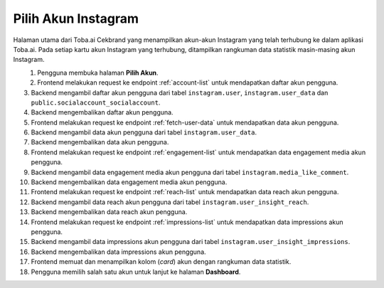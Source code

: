 Pilih Akun Instagram
++++++++++++++++++++

Halaman utama dari Toba.ai Cekbrand yang menampilkan akun-akun Instagram yang telah terhubung ke dalam aplikasi Toba.ai.
Pada setiap kartu akun Instagram yang terhubung, ditampilkan rangkuman data statistik masin-masing akun Instagram.

.. figure:: ./account-summary-sequence.png
    :scale: 60
    :align: left

1. Pengguna membuka halaman **Pilih Akun**.
2. Frontend melakukan request ke endpoint :ref:`account-list` untuk mendapatkan daftar akun pengguna.
3. Backend mengambil daftar akun pengguna dari tabel ``instagram.user``, ``instagram.user_data`` dan ``public.socialaccount_socialaccount``.
4. Backend mengembalikan daftar akun pengguna.
5. Frontend melakukan request ke endpoint :ref:`fetch-user-data` untuk mendapatkan data akun pengguna.
6. Backend mengambil data akun pengguna dari tabel ``instagram.user_data``.
7. Backend mengembalikan data akun pengguna.
8. Frontend melakukan request ke endpoint :ref:`engagement-list` untuk mendapatkan data engagement media akun pengguna.
9. Backend mengambil data engagement media akun pengguna dari tabel ``instagram.media_like_comment``.
10. Backend mengembalikan data engagement media akun pengguna.
11. Frontend melakukan request ke endpoint :ref:`reach-list` untuk mendapatkan data reach akun pengguna.
12. Backend mengambil data reach akun pengguna dari tabel ``instagram.user_insight_reach``.
13. Backend mengembalikan data reach akun pengguna.
14. Frontend melakukan request ke endpoint :ref:`impressions-list` untuk mendapatkan data impressions akun pengguna.
15. Backend mengambil data impressions akun pengguna dari tabel ``instagram.user_insight_impressions``.
16. Backend mengembalikan data impressions akun pengguna.
17. Frontend memuat dan menampilkan kolom (*card*) akun dengan rangkuman data statistik.
18. Pengguna memilih salah satu akun untuk lanjut ke halaman **Dashboard**.
